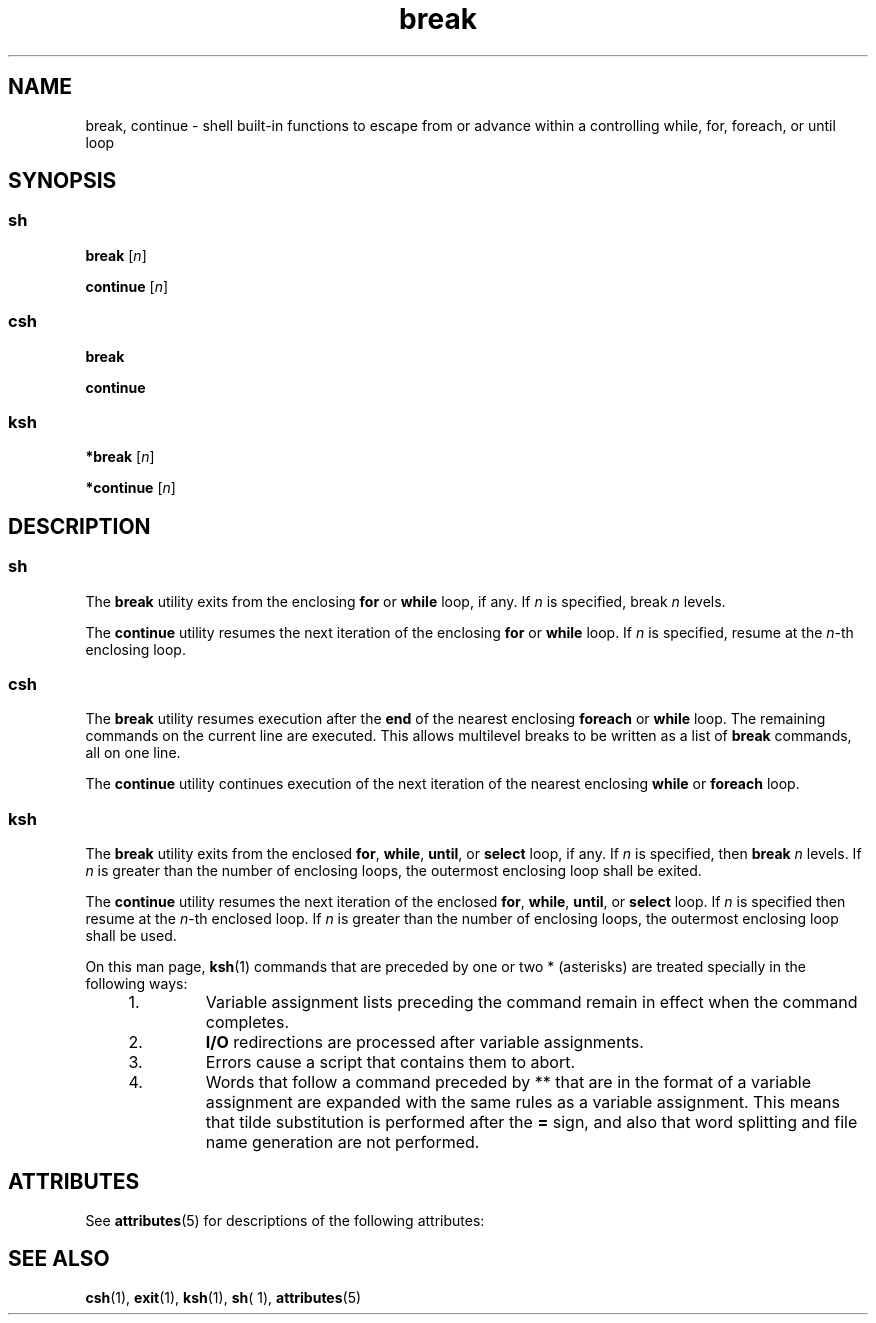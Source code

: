 '\" te
.\" CDDL HEADER START
.\"
.\" The contents of this file are subject to the terms of the
.\" Common Development and Distribution License (the "License").  
.\" You may not use this file except in compliance with the License.
.\"
.\" You can obtain a copy of the license at usr/src/OPENSOLARIS.LICENSE
.\" or http://www.opensolaris.org/os/licensing.
.\" See the License for the specific language governing permissions
.\" and limitations under the License.
.\"
.\" When distributing Covered Code, include this CDDL HEADER in each
.\" file and include the License file at usr/src/OPENSOLARIS.LICENSE.
.\" If applicable, add the following below this CDDL HEADER, with the
.\" fields enclosed by brackets "[]" replaced with your own identifying
.\" information: Portions Copyright [yyyy] [name of copyright owner]
.\"
.\" CDDL HEADER END
.\"  Copyright 1989 AT&T  Copyright (c) 2002 Sun Microsystems, Inc.  All Rights Reserved.
.TH break 1 "17 Jul 2002" "SunOS 5.11" "User Commands"
.SH NAME
break, continue \- shell built-in functions to escape from or advance within a controlling while, for, foreach, or until  loop
.SH SYNOPSIS
.LP
.nf
\fB \fR 
.fi

.SS "sh"
.LP
.nf
\fBbreak\fR [\fIn\fR]
.fi

.LP
.nf
\fBcontinue\fR [\fIn\fR]
.fi

.SS "csh"
.LP
.nf
\fBbreak\fR 
.fi

.LP
.nf
\fBcontinue\fR 
.fi

.SS "ksh"
.LP
.nf
\fB*break\fR [\fIn\fR]
.fi

.LP
.nf
\fB*continue\fR [\fIn\fR]
.fi

.SH DESCRIPTION
.SS "sh"
.LP
The \fBbreak\fR utility exits from the enclosing \fBfor\fR or \fBwhile\fR loop, if any. If \fIn\fR is specified, break \fIn\fR levels.
.LP
The \fBcontinue\fR utility resumes the next iteration of the enclosing \fBfor\fR or \fBwhile\fR loop. If \fIn\fR is specified, resume at the \fIn\fR-th enclosing loop.
.SS "csh"
.LP
The \fBbreak\fR utility resumes execution after the \fBend\fR of the nearest enclosing \fBforeach\fR or \fBwhile\fR loop. The remaining commands on the current line are executed. This allows multilevel breaks to be written as a list of \fBbreak\fR commands, all on one line.
.LP
The \fBcontinue\fR utility continues execution of the next iteration of the nearest enclosing \fBwhile\fR or \fBforeach\fR loop.
.SS "ksh"
.LP
The \fBbreak\fR utility exits from the enclosed \fBfor\fR, \fBwhile\fR, \fBuntil\fR, or \fBselect\fR loop, if any. If \fIn\fR is specified, then \fBbreak\fR \fIn\fR levels. If \fIn\fR is greater than the number of enclosing loops, the outermost enclosing loop shall be exited.
.LP
The \fBcontinue\fR utility resumes the next iteration of the enclosed \fBfor\fR, \fBwhile\fR, \fBuntil\fR, or \fBselect\fR loop. If \fIn\fR is specified then resume at the \fIn\fR-th enclosed loop. If \fIn\fR is greater than the number of enclosing loops, the outermost enclosing loop shall be used.
.LP
On this man page, \fBksh\fR(1) commands that are preceded by one or two * (asterisks) are treated specially in the following ways:
.RS +4
.TP
1.
Variable assignment lists preceding the command remain in effect when the command completes.
.RE
.RS +4
.TP
2.
\fBI/O\fR redirections are processed after variable assignments.
.RE
.RS +4
.TP
3.
Errors cause a script that contains them to abort.
.RE
.RS +4
.TP
4.
Words that follow a command preceded by ** that are in the format of a variable assignment are expanded with the same rules as a variable assignment. This means that tilde substitution is performed after the \fB=\fR sign, and also that word splitting and file name generation are not performed.
.RE
.SH ATTRIBUTES
.LP
See \fBattributes\fR(5) for descriptions of the following attributes:
.sp

.sp
.TS
tab() box;
cw(2.75i) |cw(2.75i) 
lw(2.75i) |lw(2.75i) 
.
ATTRIBUTE TYPEATTRIBUTE VALUE
_
AvailabilitySUNWcsu
.TE

.SH SEE ALSO
.LP
\fBcsh\fR(1), \fBexit\fR(1), \fBksh\fR(1), \fBsh\fR( 1), \fBattributes\fR(5)
